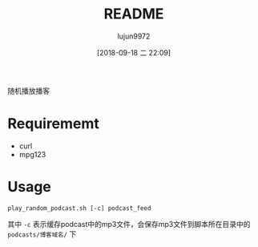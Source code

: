 #+TITLE: README
#+AUTHOR: lujun9972
#+TAGS: play_random_podcast.sh
#+DATE: [2018-09-18 二 22:09]
#+LANGUAGE:  zh-CN
#+OPTIONS:  H:6 num:nil toc:t \n:nil ::t |:t ^:nil -:nil f:t *:t <:nil

随机播放播客

* Requirememt
+ curl
+ mpg123

* Usage
#+BEGIN_SRC shell
  play_random_podcast.sh [-c] podcast_feed
#+END_SRC

其中 =-c= 表示缓存podcast中的mp3文件，会保存mp3文件到脚本所在目录中的 =podcasts/博客域名/= 下
